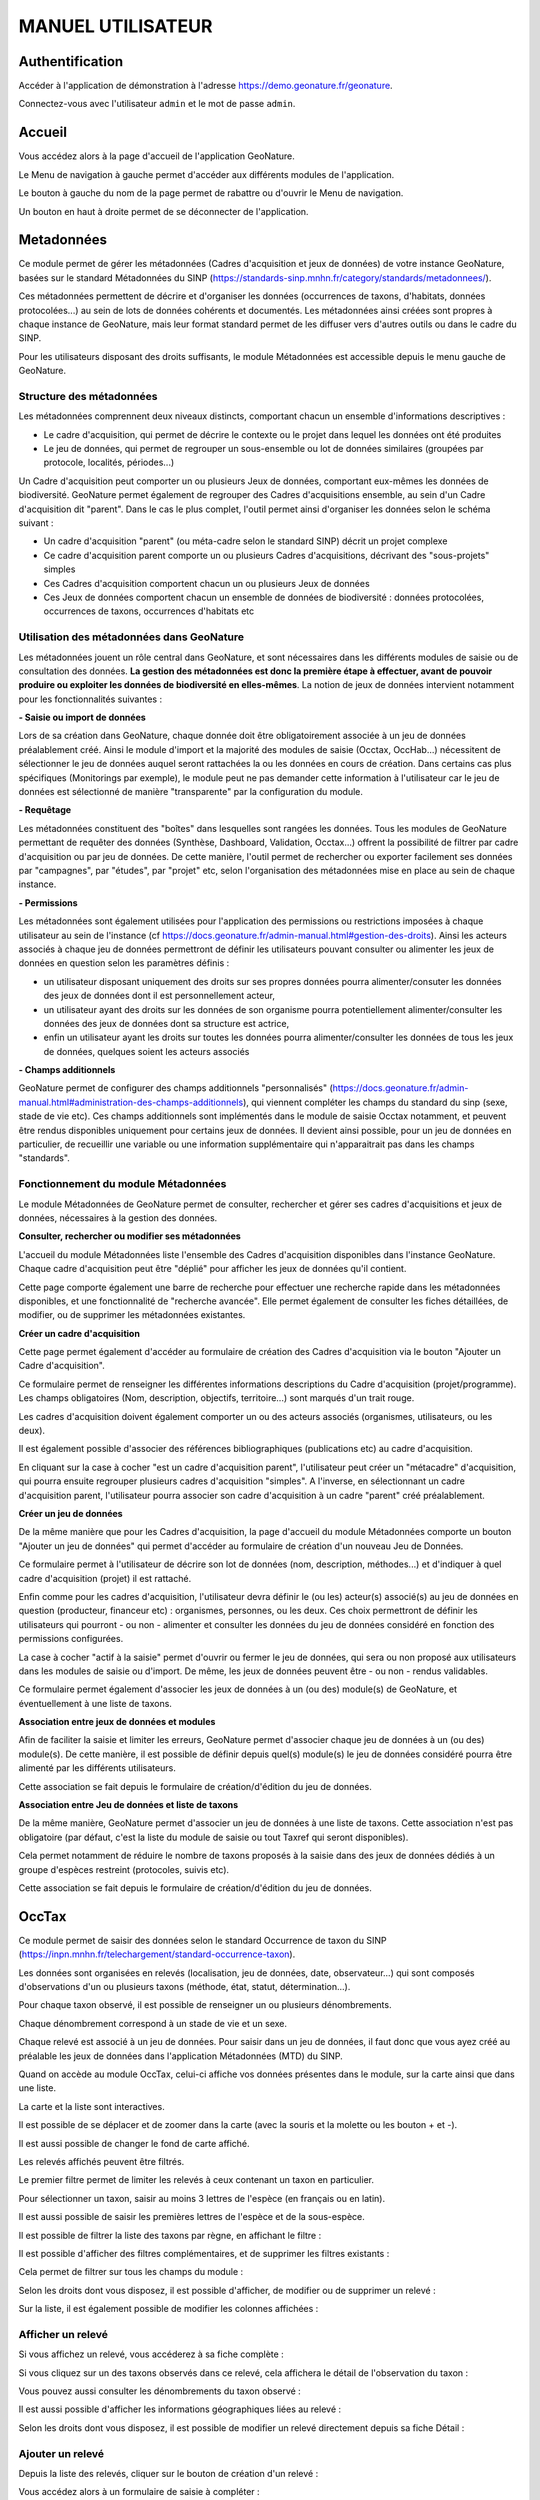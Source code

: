 MANUEL UTILISATEUR
==================

Authentification
----------------

Accéder à l'application de démonstration à l'adresse https://demo.geonature.fr/geonature.

Connectez-vous avec l'utilisateur ``admin`` et le mot de passe ``admin``.

Accueil
-------

Vous accédez alors à la page d'accueil de l'application GeoNature. 

.. image :: https://geonature.fr/docs/img/user-manual/01-home-MTES.jpg

Le Menu de navigation à gauche permet d'accéder aux différents modules de l'application.

.. image :: https://geonature.fr/docs/img/user-manual/01-home-menu.jpg

Le bouton à gauche du nom de la page permet de rabattre ou d'ouvrir le Menu de navigation.

.. image :: https://geonature.fr/docs/img/user-manual/01-home-sidebar.jpg

Un bouton en haut à droite permet de se déconnecter de l'application.

.. image :: https://geonature.fr/docs/img/user-manual/01-home-logout.jpg


Metadonnées
-----------

Ce module permet de gérer les métadonnées (Cadres d'acquisition et jeux de données) de votre instance GeoNature, basées sur le standard Métadonnées du SINP (https://standards-sinp.mnhn.fr/category/standards/metadonnees/).

Ces métadonnées permettent de décrire et d'organiser les données (occurrences de taxons, d'habitats, données protocolées...) au sein de lots de données cohérents et documentés. Les métadonnées ainsi créées sont propres à chaque instance de GeoNature, mais leur format standard permet de les diffuser vers d'autres outils ou dans le cadre du SINP.

Pour les utilisateurs disposant des droits suffisants, le module Métadonnées est accessible depuis le menu gauche de GeoNature. 

.. image :: https://geonature.fr/docs/img/user-manual/mtd/mtd_00_Acceder_au_module.png


Structure des métadonnées
"""""""""""""""""""""""""

Les métadonnées comprennent deux niveaux distincts, comportant chacun un ensemble d'informations descriptives : 

- Le cadre d'acquisition, qui permet de décrire le contexte ou le projet dans lequel les données ont été produites
- Le jeu de données, qui permet de regrouper un sous-ensemble ou lot de données similaires (groupées par protocole, localités, périodes...)

Un Cadre d'acquisition peut comporter un ou plusieurs Jeux de données, comportant eux-mêmes les données de biodiversité. GeoNature permet également de regrouper des Cadres d'acquisitions ensemble, au sein d'un Cadre d'acquisition dit "parent". Dans le cas le plus complet, l'outil permet ainsi d'organiser les données selon le schéma suivant : 

- Un cadre d'acquisition "parent" (ou méta-cadre selon le standard SINP) décrit un projet complexe
- Ce cadre d'acquisition parent comporte un ou plusieurs Cadres d'acquisitions, décrivant des "sous-projets" simples
- Ces Cadres d'acquisition comportent chacun un ou plusieurs Jeux de données
- Ces Jeux de données comportent chacun un ensemble de données de biodiversité : données protocolées, occurrences de taxons, occurrences d'habitats etc

.. image :: https://geonature.fr/docs/img/user-manual/mtd/mtd_01_Imbrication_notions.png


Utilisation des métadonnées dans GeoNature
""""""""""""""""""""""""""""""""""""""""""

Les métadonnées jouent un rôle central dans GeoNature, et sont nécessaires dans les différents modules de saisie ou de consultation des données. **La gestion des métadonnées est donc la première étape à effectuer, avant de pouvoir produire ou exploiter les données de biodiversité en elles-mêmes**. La notion de jeux de données intervient notamment pour les fonctionnalités suivantes :

**- Saisie ou import de données**

Lors de sa création dans GeoNature, chaque donnée doit être obligatoirement associée à un jeu de données préalablement créé. Ainsi le module d'import et la majorité des modules de saisie (Occtax, OccHab...) nécessitent de sélectionner le jeu de données auquel seront rattachées la ou les données en cours de création. 
Dans certains cas plus spécifiques (Monitorings par exemple), le module peut ne pas demander cette information à l'utilisateur car le jeu de données est sélectionné de manière "transparente" par la configuration du module.

.. image :: https://geonature.fr/docs/img/user-manual/mtd/mtd_exemple_selection_jdd.png
	
**- Requêtage**
	
Les métadonnées constituent des "boîtes" dans lesquelles sont rangées les données. Tous les modules de GeoNature permettant de requêter des données (Synthèse, Dashboard, Validation, Occtax...) offrent la possibilité de filtrer par cadre d'acquisition ou par jeu de données. 
De cette manière, l'outil permet de rechercher ou exporter facilement ses données par "campagnes", par "études", par "projet" etc, selon l'organisation des métadonnées mise en place au sein de chaque instance.

.. image :: https://geonature.fr/docs/img/user-manual/mtd/mtd_exemple_requetage.png

**- Permissions**

Les métadonnées sont également utilisées pour l'application des permissions ou restrictions imposées à chaque utilisateur au sein de l'instance (cf https://docs.geonature.fr/admin-manual.html#gestion-des-droits). 
Ainsi les acteurs associés à chaque jeu de données permettront de définir les utilisateurs pouvant consulter ou alimenter les jeux de données en question selon les paramètres définis : 

- un utilisateur disposant uniquement des droits sur ses propres données pourra alimenter/consuter les données des jeux de données dont il est personnellement acteur, 
- un utilisateur ayant des droits sur les données de son organisme pourra potentiellement alimenter/consulter les données des jeux de données dont sa structure est actrice,
- enfin un utilisateur ayant les droits sur toutes les données pourra alimenter/consulter les données de tous les jeux de données, quelques soient les acteurs associés

**- Champs additionnels**

GeoNature permet de configurer des champs additionnels "personnalisés" (https://docs.geonature.fr/admin-manual.html#administration-des-champs-additionnels), qui viennent compléter les champs du standard du sinp (sexe, stade de vie etc). Ces champs additionnels sont implémentés dans le module de saisie Occtax notamment, et peuvent être rendus disponibles uniquement pour certains jeux de données. Il devient ainsi possible, pour un jeu de données en particulier, de recueillir une variable ou une information supplémentaire qui n'apparaitrait pas dans les champs "standards".


Fonctionnement du module Métadonnées
""""""""""""""""""""""""""""""""""""

Le module Métadonnées de GeoNature permet de consulter, rechercher et gérer ses cadres d'acquisitions et jeux de données, nécessaires à la gestion des données.

**Consulter, rechercher ou modifier ses métadonnées**

L'accueil du module Métadonnées liste l'ensemble des Cadres d'acquisition disponibles dans l'instance GeoNature. Chaque cadre d'acquisition peut être "déplié" pour afficher les jeux de données qu'il contient. 

.. image :: https://geonature.fr/docs/img/user-manual/mtd/mtd_02_Catalogue_mtd.png

Cette page comporte également une barre de recherche pour effectuer une recherche rapide dans les métadonnées disponibles, et une fonctionnalité de "recherche avancée". Elle permet également de consulter les fiches détaillées, de modifier, ou de supprimer les métadonnées existantes. 

.. image :: https://geonature.fr/docs/img/user-manual/mtd/mtd_03_Actions_catalogue.png

.. image :: https://geonature.fr/docs/img/user-manual/mtd/mtd_04_RechercheAvancee.png

**Créer un cadre d'acquisition**

Cette page permet également d'accéder au formulaire de création des Cadres d'acquisition via le bouton "Ajouter un Cadre d'acquisition". 

.. image :: https://geonature.fr/docs/img/user-manual/mtd/mtd_05_AjouterCA.png

Ce formulaire permet de renseigner les différentes informations descriptions du Cadre d'acquisition (projet/programme). Les champs obligatoires (Nom, description, objectifs, territoire...) sont marqués d'un trait rouge.

Les cadres d'acquisition doivent également comporter un ou des acteurs associés (organismes, utilisateurs, ou les deux). 

.. image :: https://geonature.fr/docs/img/user-manual/mtd/mtd_06_FormulaireCA.png

Il est également possible d'associer des références bibliographiques (publications etc) au cadre d'acquisition. 

.. image :: https://geonature.fr/docs/img/user-manual/mtd/mtd_07_BiblioCA.png

En cliquant sur la case à cocher "est un cadre d'acquisition parent", l'utilisateur peut créer un "métacadre" d'acquisition, qui pourra ensuite regrouper plusieurs cadres d'acquisition "simples". A l'inverse, en sélectionnant un cadre d'acquisition parent, l'utilisateur pourra associer son cadre d'acquisition à un cadre "parent" créé préalablement. 


**Créer un jeu de données**

De la même manière que pour les Cadres d'acquisition, la page d'accueil du module Métadonnées comporte un bouton "Ajouter un jeu de données" qui  permet d'accéder au formulaire de création d'un nouveau Jeu de Données. 

.. image :: https://geonature.fr/docs/img/user-manual/mtd/mtd_08_AjoutJDD.png

Ce formulaire permet à l'utilisateur de décrire son lot de données (nom, description, méthodes...) et d'indiquer à quel cadre d'acquisition (projet) il est rattaché. 

Enfin comme pour les cadres d'acquisition, l'utilisateur devra définir le (ou les) acteur(s) associé(s) au jeu de données en question (producteur, financeur etc) : organismes, personnes, ou les deux. Ces choix permettront de définir les utilisateurs qui pourront - ou non - alimenter et consulter les données du jeu de données considéré en fonction des permissions configurées.

.. image :: https://geonature.fr/docs/img/user-manual/mtd/mtd_09_Formulaire_JDD.png

La case à cocher "actif à la saisie" permet d'ouvrir ou fermer le jeu de données, qui sera ou non proposé aux utilisateurs dans les modules de saisie ou d'import. De même, les jeux de données peuvent être - ou non - rendus validables.

Ce formulaire permet également d'associer les jeux de données à un (ou des) module(s) de GeoNature, et éventuellement à une liste de taxons.

.. image :: https://geonature.fr/docs/img/user-manual/mtd/mtd_10_SpecifiqueGeoNature.png


**Association entre jeux de données et modules**

Afin de faciliter la saisie et limiter les erreurs, GeoNature permet d'associer chaque jeu de données à un (ou des) module(s). De cette manière, il est possible de définir depuis quel(s) module(s) le jeu de données considéré pourra être alimenté par les différents utilisateurs.

Cette association se fait depuis le formulaire de création/d'édition du jeu de données.

**Association entre Jeu de données et liste de taxons**

De la même manière, GeoNature permet d'associer un jeu de données à une liste de taxons. Cette association n'est pas obligatoire (par défaut, c'est la liste du module de saisie ou tout Taxref qui seront disponibles).

Cela permet notamment de réduire le nombre de taxons proposés à la saisie dans des jeux de données dédiés à un groupe d'espèces restreint (protocoles, suivis etc).

Cette association se fait depuis le formulaire de création/d'édition du jeu de données.


OccTax
------

Ce module permet de saisir des données selon le standard Occurrence de taxon du SINP 
(https://inpn.mnhn.fr/telechargement/standard-occurrence-taxon). 

.. image :: https://geonature.fr/docs/img/user-manual/2018-09-geonature-occtax.gif

Les données sont organisées en relevés (localisation, jeu de données, date, observateur...) qui sont composés d'observations 
d'un ou plusieurs taxons (méthode, état, statut, détermination...).

Pour chaque taxon observé, il est possible de renseigner un ou plusieurs dénombrements. 

Chaque dénombrement correspond à un stade de vie et un sexe.

Chaque relevé est associé à un jeu de données. Pour saisir dans un jeu de données, il faut donc que vous ayez créé au 
préalable les jeux de données dans l'application Métadonnées (MTD) du SINP.

.. image :: https://geonature.fr/docs/img/user-manual/02-occtax.jpg

Quand on accède au module OccTax, celui-ci affiche vos données présentes dans le module, sur la carte ainsi que dans une liste. 

La carte et la liste sont interactives. 

Il est possible de se déplacer et de zoomer dans la carte (avec la souris et la molette ou les bouton + et -).

Il est aussi possible de changer le fond de carte affiché.

.. image :: https://geonature.fr/docs/img/user-manual/02-occtax-layers.jpg

Les relevés affichés peuvent être filtrés. 

Le premier filtre permet de limiter les relevés à ceux contenant un taxon en particulier. 

Pour sélectionner un taxon, saisir au moins 3 lettres de l'espèce (en français ou en latin). 

Il est aussi possible de saisir les premières lettres de l'espèce et de la sous-espèce. 

.. image :: https://geonature.fr/docs/img/user-manual/02-occtax-filters.jpg

Il est possible de filtrer la liste des taxons par règne, en affichant le filtre :

.. image :: https://geonature.fr/docs/img/user-manual/02-occtax-filters-regne.jpg

Il est possible d'afficher des filtres complémentaires, et de supprimer les filtres existants : 

.. image :: https://geonature.fr/docs/img/user-manual/02-occtax-filters-more.jpg

Cela permet de filtrer sur tous les champs du module : 

.. image :: https://geonature.fr/docs/img/user-manual/02-occtax-filters-more-tools.jpg

Selon les droits dont vous disposez, il est possible d'afficher, de modifier ou de supprimer un relevé : 

.. image :: https://geonature.fr/docs/img/user-manual/02-occtax-tools.jpg

Sur la liste, il est également possible de modifier les colonnes affichées :

.. image :: https://geonature.fr/docs/img/user-manual/02-occtax-modify-columns.jpg

.. image :: https://geonature.fr/docs/img/user-manual/02-occtax-modify-columns-2.jpg


Afficher un relevé
""""""""""""""""""

Si vous affichez un relevé, vous accéderez à sa fiche complète : 

.. image :: https://geonature.fr/docs/img/user-manual/03-occtax-detail.jpg

Si vous cliquez sur un des taxons observés dans ce relevé, cela affichera le détail de l'observation du taxon : 

.. image :: https://geonature.fr/docs/img/user-manual/03-occtax-detail-info.jpg

Vous pouvez aussi consulter les dénombrements du taxon observé : 

.. image :: https://geonature.fr/docs/img/user-manual/03-occtax-detail-counting.jpg

Il est aussi possible d'afficher les informations géographiques liées au relevé : 

.. image :: https://geonature.fr/docs/img/user-manual/03-occtax-detail-geo-button.jpg

.. image :: https://geonature.fr/docs/img/user-manual/03-occtax-detail-geo.jpg

Selon les droits dont vous disposez, il est possible de modifier un relevé directement depuis sa fiche Détail : 

.. image :: https://geonature.fr/docs/img/user-manual/03-occtax-detail-edit.jpg

Ajouter un relevé
"""""""""""""""""

Depuis la liste des relevés, cliquer sur le bouton de création d'un relevé : 

.. image :: https://geonature.fr/docs/img/user-manual/05-occtax-create.jpg

Vous accédez alors à un formulaire de saisie à compléter : 

.. image :: https://geonature.fr/docs/img/user-manual/05-occtax-add.jpg

Commencez par localiser le relevé, sous forme de point (en cliquant sur la carte ou en saisissant les coordonnées GPS du point) : 

.. image :: https://geonature.fr/docs/img/user-manual/05-occtax-create-point.jpg

De ligne (en recliquant sur le dernier point de la ligne pour la terminer) : 

.. image :: https://geonature.fr/docs/img/user-manual/05-occtax-create-line.jpg

Ou de polygone (en recliquant sur le premier point du polygone pour le terminer) : 

.. image :: https://geonature.fr/docs/img/user-manual/05-occtax-create-polygon.jpg

Les localisations peuvent être modifiées. 

Pour les points, il suffit de les déplacer ou de recliquer ailleurs sur la carte. 

Pour les lignes et les polygones, il faut cliquer sur le bouton de modification. 

.. image :: https://geonature.fr/docs/img/user-manual/05-occtax-create-polygon-edit.jpg

Vous pouvez alors déplacer les sommets existants ou en créer de nouveaux pour affiner le tracé en cliquant sur les sommets transparents.

Cliquer sur ``SAVE`` pour enregistrer les modifications apportées à une ligne ou un polygone.

Les altitudes minimum et maximum du relevé sont calculées automatiquement mais peuvent être modifiées manuellement. 

Les informations géographiques du relevé (communes notamment) sont aussi calculées automatiquement.

Pour les afficher, il faut cliquer sur le bouton d'information : 

.. image :: https://geonature.fr/docs/img/user-manual/03-occtax-detail-geo-button.jpg

.. image :: https://geonature.fr/docs/img/user-manual/05-occtax-create-geo.jpg

Une fois les informations du relevé renseignées (observateurs, jeu de données, date et commentaire optionnel), 
vous pouvez ajouter un premier taxon à celui-ci en cliquant sur ``Ajouter un taxon sur ce relevé`` :

.. image :: https://geonature.fr/docs/img/user-manual/05-occtax-add-taxon.jpg

.. image :: https://geonature.fr/docs/img/user-manual/05-occtax-create-taxon.jpg

Par défaut l'ensemble des taxons de Taxref sont disponibles à la saisie. Il est possible de resteindre cette liste pour mettre une liste personalisée via les listes TaxHub:
- au niveau du module (paramètre `id_taxon_list`. La paramètre doit être un entier correspondant à l'identifiant de la liste de la table `taxonomie.bib_listes` )
- au niveau d'un jeu de données (via le formulaire de saisie des JDD, rubriques "spécificités GeoNature")

Pour sélectionner un taxon, saisissez au moins les 3 premières lettres de son nom latin ou français. 

Vous pouvez aussi saisir les 3 premières lettres de l'espèce et de la sous-espèce.

Renseignez ensuite les autres champs relatifs au taxon. Les valeurs proposées dans les listes dépendent 
du rang et du groupe du taxon selectionné : 

.. image :: https://geonature.fr/docs/img/user-manual/05-occtax-create-taxon-plus.jpg

Des valeurs par défaut sont renseignées pour certains.

Vous pouvez ensuite renseigner un ou plusieurs dénombrements pour le taxon observé. 

Par défaut, un dénombrement indéterminé d'un individu est renseigné : 

.. image :: https://geonature.fr/docs/img/user-manual/05-occtax-create-taxon-counting.jpg

Une fois le taxon renseigné, cliquer sur ``VALIDER LE TAXON`` pour l'enregistrer : 

.. image :: https://geonature.fr/docs/img/user-manual/05-occtax-create-taxon-save.jpg

Vous pouvez alors :

- Modifier le taxon enregistré
- Supprimer le taxon enregistré
- Ajouter un autre taxon au relevé
- Enregistrer le relevé pour revenir à la liste des relevés.

Pour ajouter un taxon au relevé, il faut cliquer sur ``Ajouter un taxon sur ce relevé`` et le renseigner comme le précédent : 

.. image :: https://geonature.fr/docs/img/user-manual/05-occtax-create-taxon-2.jpg

Modifier un relevé
""""""""""""""""""

Si vous modifiez un relevé existant, vous accédez à sa fiche renseignée, sur laquelle vous pouvez modifier la localisation, les informations du relevé, les taxons observés et leurs dénombrements : 

.. image :: https://geonature.fr/docs/img/user-manual/04-occtax-edit.jpg

Vous pouvez ajouter un taxon au relevé en cliquant sur ``Ajouter un taxon sur ce relevé`` : 

.. image :: https://geonature.fr/docs/img/user-manual/04-occtax-edit-taxon.jpg

Ou modifier une observation existante d'un taxon en le selectionnant dans la liste des taxons déjà enregistrés : 

.. image :: https://geonature.fr/docs/img/user-manual/04-occtax-edit-taxon-list.jpg

.. image :: https://geonature.fr/docs/img/user-manual/04-occtax-edit-taxon-2.jpg

Exports
"""""""

Une fois que vous avez saisi vos relevés et observations depuis le formulaire, vous pouvez exporter ces données en CSV selon le standard Occurrence de taxon du SINP.

Deux méthodes sont possibles pour exporter les données :

- Depuis le module "Occtax"

Depuis la liste de vos relevés de l'interface carte-liste, filtrez d'abord vos relevés par **jeu de données** (ou autre) et cliquez sur le bouton ``Rechercher``. 

.. image :: https://geonature.fr/docs/img/user-manual/06-occtax-search-bar.jpg

Puis cliquez sur le bouton ``Télécharger les données`` en bas de la liste des relevés.

.. image :: https://geonature.fr/docs/img/user-manual/06-occtax-download-data.jpg

Une fenêtre s'ouvre, fournissant des informations sur le téléchargement des données. Selectionnez ensuite le format CSV pour GINCO :

.. image :: https://geonature.fr/docs/img/user-manual/06-occtax-download.jpg

- Depuis le module d'export :

  Les exports se font par jeu de données.

.. image :: https://geonature.fr/docs/img/user-manual/06-export.jpg

Vous obtenez alors un CSV par jeu de données.

Pour disposer dans l'export de toutes les informations saisies, une ligne correspond à un dénombrement d'un taxon. 

.. image :: https://geonature.fr/docs/img/user-manual/06-export-csv.jpg

Synthèse
--------

Ce module permet de consulter, rechercher et exporter les données provenant des différentes sources et protocoles avec leur tronc commun, basé sur le standard Occurrences de taxon du SINP (https://inpn.mnhn.fr/telechargement/standard-occurrence-taxon).

Il permet aussi d'afficher la fiche détaillée de chaque occurrence et de revenir à sa fiche source si elle a été saisie dans un module de GeoNature.

.. image :: https://geonature.fr/docs/img/user-manual/2018-09-geonature-synthese.gif

Accéder à la synthèse
"""""""""""""""""""""

Cliquez sur le module Synthèse, dans le menu de navigation : 

.. image :: https://geonature.fr/docs/img/user-manual/synthese/01-acces-synthese.jpg

Présentation de la synthèse
"""""""""""""""""""""""""""

La page principale de la synthèse est composée de 3 blocs :

- Rechercher dans les résultats
- Visualiser les résultats sur la carte
- Visualiser les résultats en liste

.. image :: https://geonature.fr/docs/img/user-manual/synthese/02-presentation-synthese.jpg

Par défaut, la synthèse affiche les 100 observations les plus récentes. Il est possible d’accéder aux données souhaitées en appliquant un ensemble de filtres.

Détail d’une observation
""""""""""""""""""""""""

Il est possible d’accéder au détail d’une observation en cliquant sur le symbole (i) à gauche d’une observation. Le détail d’une observation correspond à l’ensemble des informations contenues dans la synthèse pour cette observation. 

Une observation au sens de la synthèse ne correspond pas tout à fait à la donnée saisie initialement. C’est une représentation simplifiée et unifiée des données qui repose sur le standard SINP et qui répond aux questions suivantes : 

- Où ? 
- Quand ? : Date et heure de l’observation
- Qui ? : Observateur 
- Quoi ? : Taxon, nombre et type d’individus, état biologique, ...
- Dans quel cadre ? 

Toutes les données de la synthèse sont ramenées au niveau du dénombrement de taxon (exemple : 1 individu mâle adulte de Chevêche). Si une occurrence est constituée de 2 dénombrements, il y aura 2 enregistrements dans la synthèse (exemple : 1 individu mâle adulte et 1 individu femelle indéterminée de Chevêche).

.. image :: https://geonature.fr/docs/img/user-manual/synthese/03-detail-synthese.jpg

Rechercher des observations
"""""""""""""""""""""""""""

**1. Filtrer les données géographiquement :**

Il y a 3 façons de filtrer géographiquement les données :
 
- en sélectionnant une commune
- en dessinant une zone sur la carte à l’aide des outils de dessin (rectangle, polygone ou cercle)
- en important un fichier de la zone

**Filtrer par communes :**

Dans le panneau filtre : 

- cliquez sur le champ Communes
- saisissez les premières lettre de la commune
- sélectionnez la commune souhaitée

Il est possible de sélectionner plusieurs communes.

.. image :: https://geonature.fr/docs/img/user-manual/synthese/04-recherche-communes.jpg

**Dessiner une zone :**

Sur la carte, choisir un outil de dessin (rectangle, polygone ou cercle) et réaliser votre selection sur la carte.

.. image :: https://geonature.fr/docs/img/user-manual/synthese/05-recherche-polygone.jpg

Après avoir dessiné une zone, il est nécessaire de cliquer sur le bouton Rechercher.

**Importer un fichier :**

Il est possible d'importer une/des zone(s) de sélection directement à partir d’un fichier GeoJson.

Vous pouvez préparer ce fichier avec QGIS depuis un fichier SHP ou autre. Le fichier doit être enregistré au format GeoJson (projection 4326).

Sur la couche souhaitée :

- Faire un clic droit sur la couche puis sélectionner Exporter > Sauvegarder les entités sous...

.. image :: https://geonature.fr/docs/img/user-manual/synthese/06-qgis-geojson.jpg

- Enregistrer le fichier en sélectionnant les bons paramètres :
   - Format : GeoJson
   -  SCR : WGS 84 (4326)
   - Pour des questions de performance il est possible de ne pas exporter les données attributaires
   
.. image :: https://geonature.fr/docs/img/user-manual/synthese/06b-qgis-geojson.jpg

Importer le fichier dans la synthèse GeoNature :

- Cliquer sur l’icône ouvrir un fichier
- Sélectionner le fichier
- La ou les zone(s) apparaissent sur la carte
- Lancer la recherche

.. image :: https://geonature.fr/docs/img/user-manual/synthese/07-filtre-geojson.jpg

**2. Filtrer les données via la taxonomie**

Il est possible de rechercher les données en utilisant des critères taxonomiques, en recherchant soit sur un taxon ou un groupe taxonomique en particulier, soit en se basant sur des critères taxonomiques (statut de protection, attributs)

**Recherche simple :**

Dans le panneau filtre : 

- cliquez sur le champ taxon
- saisissez les premières lettre du taxon
- sélectionnez le taxon souhaité

Il est possible de sélectionner plusieurs taxons.

.. image :: https://geonature.fr/docs/img/user-manual/synthese/08-filtre-taxons.jpg

**Recherche avancée :**

Dans le panneau filtre dans la section « Quoi ? » cliquer sur Avancé.

Vous pourrez :

- Sélectionner un ou des groupes taxonomiques (exemple Chiroptera)
- Filtrer sur les listes rouge UICN,...
- Filtrer sur des attributs spécifiés dans TaxHub : patrimonialité, enjeu prioritaire, ...

.. image :: https://geonature.fr/docs/img/user-manual/synthese/08-filtre-taxons-avances.jpg

**3. Autres filtres**

Il est également possible de filtrer :

- sur une date ou une période donnée
- sur un observateur
- sur un jeu de données

.. image :: https://geonature.fr/docs/img/user-manual/synthese/09-filtre-autres.jpg

Admin
-----

C'est le module "backoffice" de GeoNature.
Il permet notamment de gérer les permissions (CRUVED et autres filtres), les nomenclatures (typologies et vocabulaires) utilisées dans les différents modules de GeoNature ainsi que les champs additionnels.

